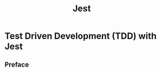 #+HUGO_BASE_DIR: ~/blog/
#+title: Jest


* Test Driven Development (TDD) with Jest
:properties:
:export_hugo_section: posts/tdd
:export_hugo_section_frag: jest
:export_file_name: follow
:export_author: R_Hasan
:export_date: 19-08-2022 16:08pm
:export_hugo_tags: jest
:export_hugo_categories: tdd
:end:

** Preface

